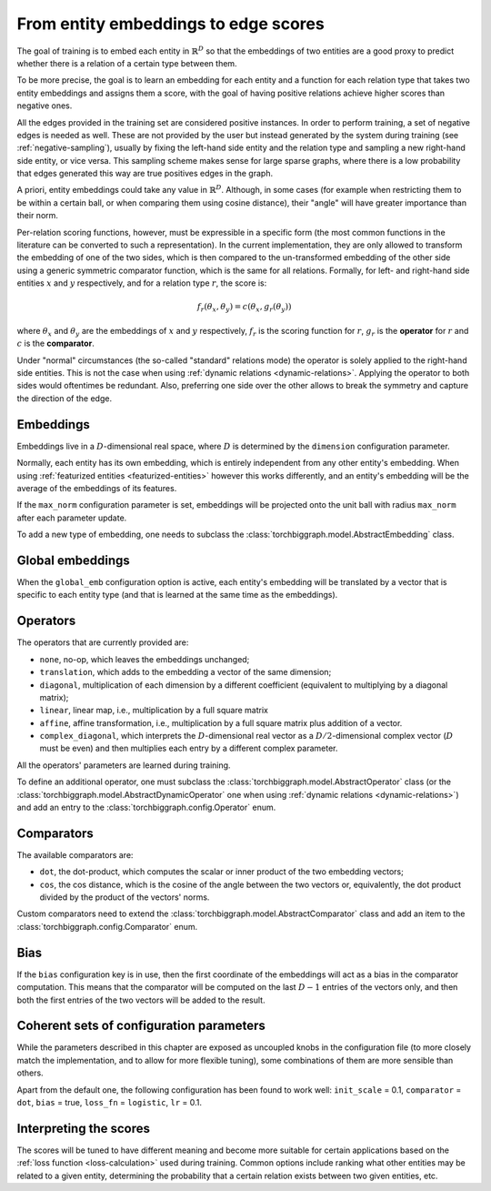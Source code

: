 .. _scoring:

From entity embeddings to edge scores
=====================================

The goal of training is to embed each entity in :math:`\mathbb{R}^D` so that
the embeddings of two entities are a good proxy to predict whether there is
a relation of a certain type between them.

To be more precise, the goal is to learn an embedding for each entity and a
function for each relation type that takes two entity embeddings and assigns
them a score, with the goal of having positive relations achieve higher scores
than negative ones.

All the edges provided in the training set are considered positive instances.
In order to perform training, a set of negative edges is needed as well. These
are not provided by the user but instead generated by the system during training
(see :ref:`negative-sampling`), usually by fixing the left-hand side entity and
the relation type and sampling a new right-hand side entity, or vice versa. This
sampling scheme makes sense for large sparse graphs, where there is a low
probability that edges generated this way are true positives edges in the graph.

A priori, entity embeddings could take any value in :math:`\mathbb{R}^D`. Although,
in some cases (for example when restricting them to be within a certain ball, or
when comparing them using cosine distance), their "angle" will have greater
importance than their norm.

Per-relation scoring functions, however, must be expressible in a specific form
(the most common functions in the literature can be converted to such a representation).
In the current implementation, they are only allowed to transform the embedding
of one of the two sides, which is then compared to the un-transformed embedding
of the other side using a generic symmetric comparator function, which is the same
for all relations. Formally, for left- and right-hand side entities :math:`x`
and :math:`y` respectively, and for a relation type :math:`r`, the score is:

.. math::
    f_r(\theta_x, \theta_y) = c(\theta_x, g_r(\theta_y))

where :math:`\theta_x` and :math:`\theta_y` are the embeddings of :math:`x` and
:math:`y` respectively, :math:`f_r` is the scoring function for :math:`r`,
:math:`g_r` is the **operator** for :math:`r` and :math:`c` is the **comparator**.

Under "normal" circumstances (the so-called "standard" relations mode) the operator is solely applied to the right-hand
side entities. This is not the case when using :ref:`dynamic relations <dynamic-relations>`. Applying the operator to
both sides would oftentimes be redundant. Also, preferring one side over the other allows to break the symmetry and
capture the direction of the edge.

Embeddings
----------

Embeddings live in a :math:`D`-dimensional real space, where :math:`D` is
determined by the ``dimension`` configuration parameter.

Normally, each entity has its own embedding, which is entirely independent from
any other entity's embedding. When using :ref:`featurized entities <featurized-entities>`
however this works differently, and an entity's embedding will be the average of
the embeddings of its features.

If the ``max_norm`` configuration parameter is set, embeddings will be projected
onto the unit ball with radius ``max_norm`` after each parameter update.

To add a new type of embedding, one needs to subclass the :class:`torchbiggraph.model.AbstractEmbedding` class.

Global embeddings
-----------------

When the ``global_emb`` configuration option is active, each entity's embedding
will be translated by a vector that is specific to each entity type (and that is
learned at the same time as the embeddings).

.. _operators:

Operators
---------

The operators that are currently provided are:

* ``none``, no-op, which leaves the embeddings unchanged;
* ``translation``, which adds to the embedding a vector of the same dimension;
* ``diagonal``, multiplication of each dimension by a different coefficient
  (equivalent to multiplying by a diagonal matrix);
* ``linear``, linear map, i.e., multiplication by a full square matrix
* ``affine``, affine transformation, i.e., multiplication by a full square
  matrix plus addition of a vector.
* ``complex_diagonal``, which interprets the :math:`D`-dimensional real vector as a
  :math:`D/2`-dimensional complex vector (:math:`D` must be even) and then multiplies
  each entry by a different complex parameter.

All the operators' parameters are learned during training.

To define an additional operator, one must subclass the :class:`torchbiggraph.model.AbstractOperator` class
(or the :class:`torchbiggraph.model.AbstractDynamicOperator` one when using :ref:`dynamic relations <dynamic-relations>`)
and add an entry to the :class:`torchbiggraph.config.Operator` enum.

.. _comparators:

Comparators
-----------

The available comparators are:

* ``dot``, the dot-product, which computes the scalar or inner product of the two
  embedding vectors;
* ``cos``, the cos distance, which is the cosine of the angle between the two vectors
  or, equivalently, the dot product divided by the product of the vectors' norms.

Custom comparators need to extend the :class:`torchbiggraph.model.AbstractComparator` class
and add an item to the :class:`torchbiggraph.config.Comparator` enum.

Bias
----

If the ``bias`` configuration key is in use, then the first coordinate of the
embeddings will act as a bias in the comparator computation. This means that the
comparator will be computed on the last :math:`D - 1` entries of the vectors only,
and then both the first entries of the two vectors will be added to the result.

Coherent sets of configuration parameters
-----------------------------------------

While the parameters described in this chapter are exposed as uncoupled knobs
in the configuration file (to more closely match the implementation, and to allow
for more flexible tuning), some combinations of them are more sensible than others.

Apart from the default one, the following configuration has been found to work well:
``init_scale`` = 0.1, ``comparator`` = ``dot``, ``bias`` = true, ``loss_fn`` = ``logistic``, ``lr`` = 0.1.

Interpreting the scores
-----------------------

The scores will be tuned to have different meaning and become more suitable for
certain applications based on the :ref:`loss function <loss-calculation>` used during training.
Common options include ranking what other entities may be related to a given entity,
determining the probability that a certain relation exists between two given
entities, etc.

.. todo::
    Talk about what you can *do* with the trained embeddings (e.g., compute P(edge),
    k-nearest-neighbors, or training downstream classifiers on the features).
    Also, it would be nice to have a little script where one could manually feed
    it an edge and it could spit out a score. Or some nearest neighbor tool.
